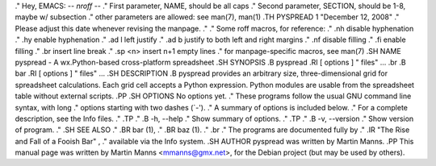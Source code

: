.\"                                      Hey, EMACS: -*- nroff -*-
.\" First parameter, NAME, should be all caps
.\" Second parameter, SECTION, should be 1-8, maybe w/ subsection
.\" other parameters are allowed: see man(7), man(1)
.TH PYSPREAD 1 "December 12, 2008"
.\" Please adjust this date whenever revising the manpage.
.\"
.\" Some roff macros, for reference:
.\" .nh        disable hyphenation
.\" .hy        enable hyphenation
.\" .ad l      left justify
.\" .ad b      justify to both left and right margins
.\" .nf        disable filling
.\" .fi        enable filling
.\" .br        insert line break
.\" .sp <n>    insert n+1 empty lines
.\" for manpage-specific macros, see man(7)
.SH NAME
pyspread \- A wx.Python-based cross-platform spreadsheet
.SH SYNOPSIS
.B pyspread
.RI [ options ] " files" ...
.br
.B bar
.RI [ options ] " files" ...
.SH DESCRIPTION
.B pyspread
provides an arbitrary size, three-dimensional grid for spreadsheet calculations.
Each grid cell accepts a Python expression.
Python modules are usable from the spreadsheet table without external scripts.
.PP
.SH OPTIONS
No options yet.
.\" These programs follow the usual GNU command line syntax, with long
.\" options starting with two dashes (`-').
.\" A summary of options is included below.
.\" For a complete description, see the Info files.
.\" .TP
.\" .B \-h, \-\-help
.\" Show summary of options.
.\" .TP
.\" .B \-v, \-\-version
.\" Show version of program.
.\" .SH SEE ALSO
.\" .BR bar (1),
.\" .BR baz (1).
.\" .br
.\" The programs are documented fully by
.\" .IR "The Rise and Fall of a Fooish Bar" ,
.\" available via the Info system.
.SH AUTHOR
pyspread was written by Martin Manns.
.PP
This manual page was written by Martin Manns <mmanns@gmx.net>,
for the Debian project (but may be used by others).
